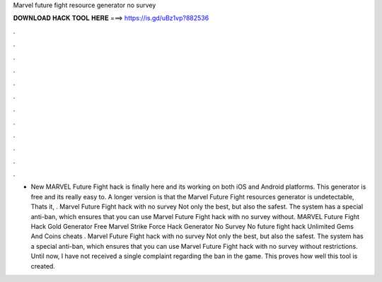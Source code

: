 Marvel future fight resource generator no survey

𝐃𝐎𝐖𝐍𝐋𝐎𝐀𝐃 𝐇𝐀𝐂𝐊 𝐓𝐎𝐎𝐋 𝐇𝐄𝐑𝐄 ===> https://is.gd/uBz1vp?882536

.

.

.

.

.

.

.

.

.

.

.

.

- New MARVEL Future Fight hack is finally here and its working on both iOS and Android platforms. This generator is free and its really easy to. A longer version is that the Marvel Future Fight resources generator is undetectable, Thats it, . Marvel Future Fight hack with no survey Not only the best, but also the safest. The system has a special anti-ban, which ensures that you can use Marvel Future Fight hack with no survey without. MARVEL Future Fight Hack Gold Generator Free Marvel Strike Force Hack Generator No Survey No  future fight hack Unlimited Gems And Coins cheats . Marvel Future Fight hack with no survey Not only the best, but also the safest. The system has a special anti-ban, which ensures that you can use Marvel Future Fight hack with no survey without restrictions. Until now, I have not received a single complaint regarding the ban in the game. This proves how well this tool is created.